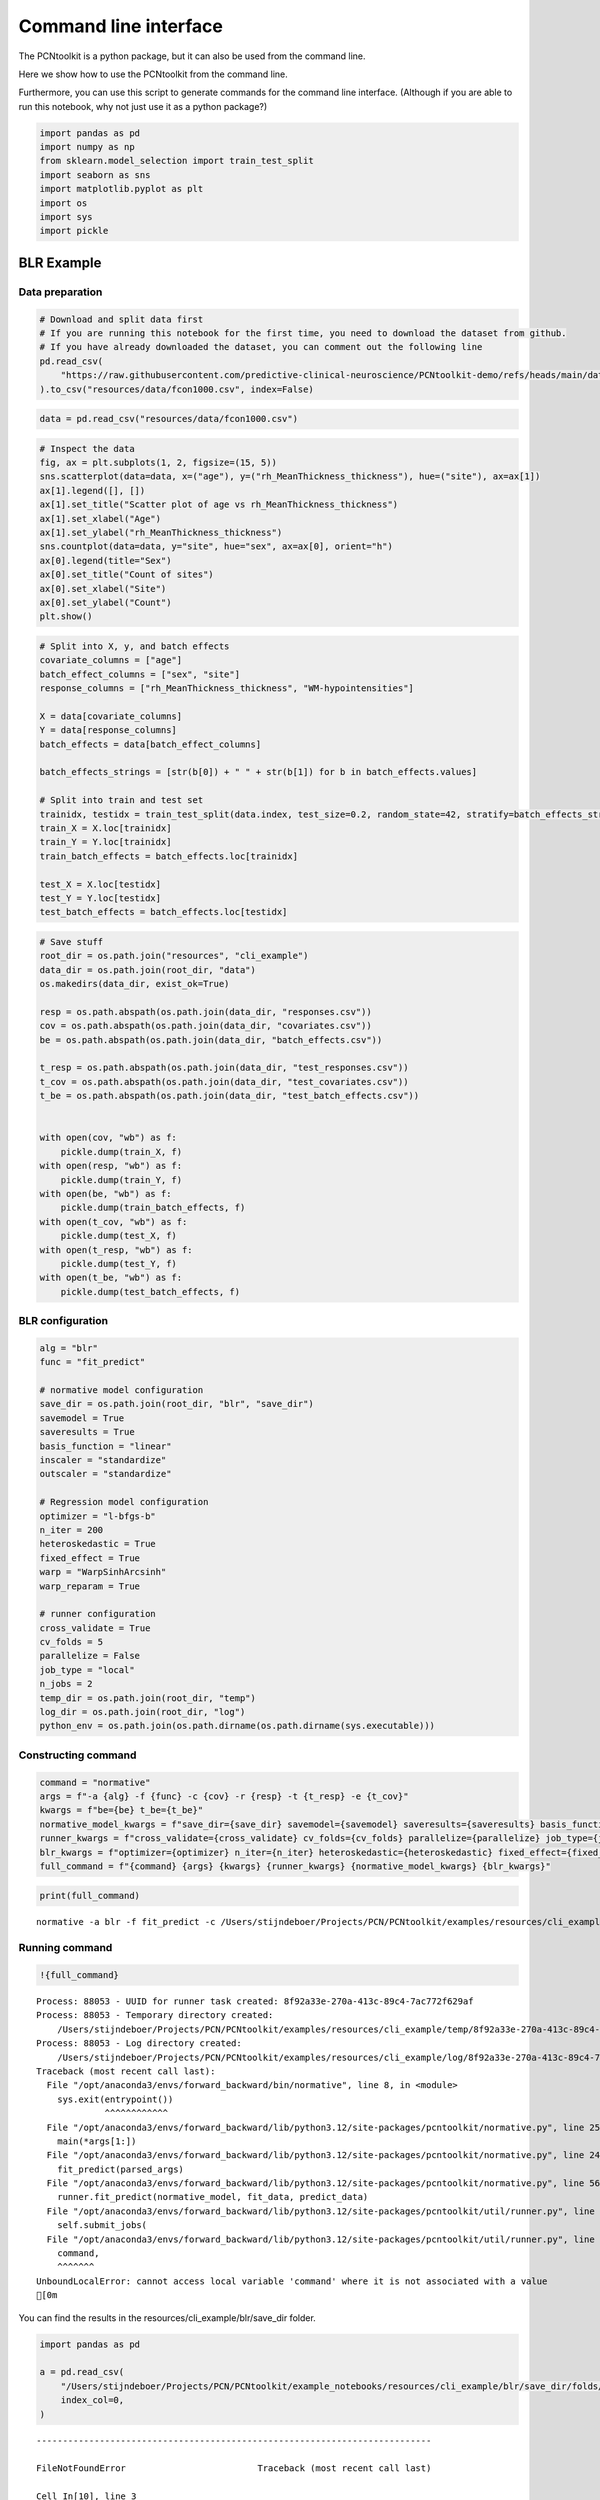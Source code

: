 Command line interface
======================

The PCNtoolkit is a python package, but it can also be used from the
command line.

Here we show how to use the PCNtoolkit from the command line.

Furthermore, you can use this script to generate commands for the
command line interface. (Although if you are able to run this notebook,
why not just use it as a python package?)

.. code:: ipython3

    import pandas as pd
    import numpy as np
    from sklearn.model_selection import train_test_split
    import seaborn as sns
    import matplotlib.pyplot as plt
    import os
    import sys
    import pickle

BLR Example
-----------

Data preparation
~~~~~~~~~~~~~~~~

.. code:: ipython3

    # Download and split data first
    # If you are running this notebook for the first time, you need to download the dataset from github.
    # If you have already downloaded the dataset, you can comment out the following line
    pd.read_csv(
        "https://raw.githubusercontent.com/predictive-clinical-neuroscience/PCNtoolkit-demo/refs/heads/main/data/fcon1000.csv"
    ).to_csv("resources/data/fcon1000.csv", index=False)

.. code:: ipython3

    data = pd.read_csv("resources/data/fcon1000.csv")

.. code:: ipython3

    # Inspect the data
    fig, ax = plt.subplots(1, 2, figsize=(15, 5))
    sns.scatterplot(data=data, x=("age"), y=("rh_MeanThickness_thickness"), hue=("site"), ax=ax[1])
    ax[1].legend([], [])
    ax[1].set_title("Scatter plot of age vs rh_MeanThickness_thickness")
    ax[1].set_xlabel("Age")
    ax[1].set_ylabel("rh_MeanThickness_thickness")
    sns.countplot(data=data, y="site", hue="sex", ax=ax[0], orient="h")
    ax[0].legend(title="Sex")
    ax[0].set_title("Count of sites")
    ax[0].set_xlabel("Site")
    ax[0].set_ylabel("Count")
    plt.show()



.. image:: 05_command_line_interface_files/05_command_line_interface_6_0.png


.. code:: ipython3

    # Split into X, y, and batch effects
    covariate_columns = ["age"]
    batch_effect_columns = ["sex", "site"]
    response_columns = ["rh_MeanThickness_thickness", "WM-hypointensities"]
    
    X = data[covariate_columns]
    Y = data[response_columns]
    batch_effects = data[batch_effect_columns]
    
    batch_effects_strings = [str(b[0]) + " " + str(b[1]) for b in batch_effects.values]
    
    # Split into train and test set
    trainidx, testidx = train_test_split(data.index, test_size=0.2, random_state=42, stratify=batch_effects_strings)
    train_X = X.loc[trainidx]
    train_Y = Y.loc[trainidx]
    train_batch_effects = batch_effects.loc[trainidx]
    
    test_X = X.loc[testidx]
    test_Y = Y.loc[testidx]
    test_batch_effects = batch_effects.loc[testidx]

.. code:: ipython3

    # Save stuff
    root_dir = os.path.join("resources", "cli_example")
    data_dir = os.path.join(root_dir, "data")
    os.makedirs(data_dir, exist_ok=True)
    
    resp = os.path.abspath(os.path.join(data_dir, "responses.csv"))
    cov = os.path.abspath(os.path.join(data_dir, "covariates.csv"))
    be = os.path.abspath(os.path.join(data_dir, "batch_effects.csv"))
    
    t_resp = os.path.abspath(os.path.join(data_dir, "test_responses.csv"))
    t_cov = os.path.abspath(os.path.join(data_dir, "test_covariates.csv"))
    t_be = os.path.abspath(os.path.join(data_dir, "test_batch_effects.csv"))
    
    
    with open(cov, "wb") as f:
        pickle.dump(train_X, f)
    with open(resp, "wb") as f:
        pickle.dump(train_Y, f)
    with open(be, "wb") as f:
        pickle.dump(train_batch_effects, f)
    with open(t_cov, "wb") as f:
        pickle.dump(test_X, f)
    with open(t_resp, "wb") as f:
        pickle.dump(test_Y, f)
    with open(t_be, "wb") as f:
        pickle.dump(test_batch_effects, f)

BLR configuration
~~~~~~~~~~~~~~~~~

.. code:: ipython3

    alg = "blr"
    func = "fit_predict"
    
    # normative model configuration
    save_dir = os.path.join(root_dir, "blr", "save_dir")
    savemodel = True
    saveresults = True
    basis_function = "linear"
    inscaler = "standardize"
    outscaler = "standardize"
    
    # Regression model configuration
    optimizer = "l-bfgs-b"
    n_iter = 200
    heteroskedastic = True
    fixed_effect = True
    warp = "WarpSinhArcsinh"
    warp_reparam = True
    
    # runner configuration
    cross_validate = True
    cv_folds = 5
    parallelize = False
    job_type = "local"
    n_jobs = 2
    temp_dir = os.path.join(root_dir, "temp")
    log_dir = os.path.join(root_dir, "log")
    python_env = os.path.join(os.path.dirname(os.path.dirname(sys.executable)))

Constructing command
~~~~~~~~~~~~~~~~~~~~

.. code:: ipython3

    command = "normative"
    args = f"-a {alg} -f {func} -c {cov} -r {resp} -t {t_resp} -e {t_cov}"
    kwargs = f"be={be} t_be={t_be}"
    normative_model_kwargs = f"save_dir={save_dir} savemodel={savemodel} saveresults={saveresults} basis_function={basis_function} inscaler={inscaler} outscaler={outscaler}"
    runner_kwargs = f"cross_validate={cross_validate} cv_folds={cv_folds} parallelize={parallelize} job_type={job_type} n_jobs={n_jobs} temp_dir={temp_dir} log_dir={log_dir} environment={python_env}"
    blr_kwargs = f"optimizer={optimizer} n_iter={n_iter} heteroskedastic={heteroskedastic} fixed_effect={fixed_effect} warp={warp} warp_reparam={warp_reparam}"
    full_command = f"{command} {args} {kwargs} {runner_kwargs} {normative_model_kwargs} {blr_kwargs}"

.. code:: ipython3

    print(full_command)


.. parsed-literal::

    normative -a blr -f fit_predict -c /Users/stijndeboer/Projects/PCN/PCNtoolkit/examples/resources/cli_example/data/covariates.csv -r /Users/stijndeboer/Projects/PCN/PCNtoolkit/examples/resources/cli_example/data/responses.csv -t /Users/stijndeboer/Projects/PCN/PCNtoolkit/examples/resources/cli_example/data/test_responses.csv -e /Users/stijndeboer/Projects/PCN/PCNtoolkit/examples/resources/cli_example/data/test_covariates.csv be=/Users/stijndeboer/Projects/PCN/PCNtoolkit/examples/resources/cli_example/data/batch_effects.csv t_be=/Users/stijndeboer/Projects/PCN/PCNtoolkit/examples/resources/cli_example/data/test_batch_effects.csv cross_validate=True cv_folds=5 parallelize=True job_type=local n_jobs=2 temp_dir=resources/cli_example/temp log_dir=resources/cli_example/log environment=/opt/anaconda3/envs/dev_refactor save_dir=resources/cli_example/blr/save_dir savemodel=True saveresults=True basis_function=linear inscaler=standardize outscaler=standardize optimizer=l-bfgs-b n_iter=200 heteroskedastic=True fixed_effect=True warp=WarpSinhArcsinh warp_reparam=True


Running command
~~~~~~~~~~~~~~~

.. code:: ipython3

    !{full_command}


.. parsed-literal::

    Process: 88053 - UUID for runner task created: 8f92a33e-270a-413c-89c4-7ac772f629af
    Process: 88053 - Temporary directory created:
    	/Users/stijndeboer/Projects/PCN/PCNtoolkit/examples/resources/cli_example/temp/8f92a33e-270a-413c-89c4-7ac772f629af
    Process: 88053 - Log directory created:
    	/Users/stijndeboer/Projects/PCN/PCNtoolkit/examples/resources/cli_example/log/8f92a33e-270a-413c-89c4-7ac772f629af
    Traceback (most recent call last):
      File "/opt/anaconda3/envs/forward_backward/bin/normative", line 8, in <module>
        sys.exit(entrypoint())
                 ^^^^^^^^^^^^
      File "/opt/anaconda3/envs/forward_backward/lib/python3.12/site-packages/pcntoolkit/normative.py", line 251, in entrypoint
        main(*args[1:])
      File "/opt/anaconda3/envs/forward_backward/lib/python3.12/site-packages/pcntoolkit/normative.py", line 245, in main
        fit_predict(parsed_args)
      File "/opt/anaconda3/envs/forward_backward/lib/python3.12/site-packages/pcntoolkit/normative.py", line 56, in fit_predict
        runner.fit_predict(normative_model, fit_data, predict_data)
      File "/opt/anaconda3/envs/forward_backward/lib/python3.12/site-packages/pcntoolkit/util/runner.py", line 229, in fit_predict
        self.submit_jobs(
      File "/opt/anaconda3/envs/forward_backward/lib/python3.12/site-packages/pcntoolkit/util/runner.py", line 674, in submit_jobs
        command,
        ^^^^^^^
    UnboundLocalError: cannot access local variable 'command' where it is not associated with a value
    [0m

You can find the results in the resources/cli_example/blr/save_dir
folder.

.. code:: ipython3

    import pandas as pd
    
    a = pd.read_csv(
        "/Users/stijndeboer/Projects/PCN/PCNtoolkit/example_notebooks/resources/cli_example/blr/save_dir/folds/fold_1/results/measures.csv",
        index_col=0,
    )


::


    ---------------------------------------------------------------------------

    FileNotFoundError                         Traceback (most recent call last)

    Cell In[10], line 3
          1 import pandas as pd
    ----> 3 a = pd.read_csv(
          4     "/Users/stijndeboer/Projects/PCN/PCNtoolkit/example_notebooks/resources/cli_example/blr/save_dir/folds/fold_1/results/measures.csv",
          5     index_col=0,
          6 )


    File /opt/anaconda3/envs/forward_backward/lib/python3.12/site-packages/pandas/io/parsers/readers.py:1026, in read_csv(filepath_or_buffer, sep, delimiter, header, names, index_col, usecols, dtype, engine, converters, true_values, false_values, skipinitialspace, skiprows, skipfooter, nrows, na_values, keep_default_na, na_filter, verbose, skip_blank_lines, parse_dates, infer_datetime_format, keep_date_col, date_parser, date_format, dayfirst, cache_dates, iterator, chunksize, compression, thousands, decimal, lineterminator, quotechar, quoting, doublequote, escapechar, comment, encoding, encoding_errors, dialect, on_bad_lines, delim_whitespace, low_memory, memory_map, float_precision, storage_options, dtype_backend)
       1013 kwds_defaults = _refine_defaults_read(
       1014     dialect,
       1015     delimiter,
       (...)
       1022     dtype_backend=dtype_backend,
       1023 )
       1024 kwds.update(kwds_defaults)
    -> 1026 return _read(filepath_or_buffer, kwds)


    File /opt/anaconda3/envs/forward_backward/lib/python3.12/site-packages/pandas/io/parsers/readers.py:620, in _read(filepath_or_buffer, kwds)
        617 _validate_names(kwds.get("names", None))
        619 # Create the parser.
    --> 620 parser = TextFileReader(filepath_or_buffer, **kwds)
        622 if chunksize or iterator:
        623     return parser


    File /opt/anaconda3/envs/forward_backward/lib/python3.12/site-packages/pandas/io/parsers/readers.py:1620, in TextFileReader.__init__(self, f, engine, **kwds)
       1617     self.options["has_index_names"] = kwds["has_index_names"]
       1619 self.handles: IOHandles | None = None
    -> 1620 self._engine = self._make_engine(f, self.engine)


    File /opt/anaconda3/envs/forward_backward/lib/python3.12/site-packages/pandas/io/parsers/readers.py:1880, in TextFileReader._make_engine(self, f, engine)
       1878     if "b" not in mode:
       1879         mode += "b"
    -> 1880 self.handles = get_handle(
       1881     f,
       1882     mode,
       1883     encoding=self.options.get("encoding", None),
       1884     compression=self.options.get("compression", None),
       1885     memory_map=self.options.get("memory_map", False),
       1886     is_text=is_text,
       1887     errors=self.options.get("encoding_errors", "strict"),
       1888     storage_options=self.options.get("storage_options", None),
       1889 )
       1890 assert self.handles is not None
       1891 f = self.handles.handle


    File /opt/anaconda3/envs/forward_backward/lib/python3.12/site-packages/pandas/io/common.py:873, in get_handle(path_or_buf, mode, encoding, compression, memory_map, is_text, errors, storage_options)
        868 elif isinstance(handle, str):
        869     # Check whether the filename is to be opened in binary mode.
        870     # Binary mode does not support 'encoding' and 'newline'.
        871     if ioargs.encoding and "b" not in ioargs.mode:
        872         # Encoding
    --> 873         handle = open(
        874             handle,
        875             ioargs.mode,
        876             encoding=ioargs.encoding,
        877             errors=errors,
        878             newline="",
        879         )
        880     else:
        881         # Binary mode
        882         handle = open(handle, ioargs.mode)


    FileNotFoundError: [Errno 2] No such file or directory: '/Users/stijndeboer/Projects/PCN/PCNtoolkit/example_notebooks/resources/cli_example/blr/save_dir/folds/fold_1/results/measures.csv'


HBR example
-----------

.. code:: ipython3

    alg = "hbr"
    func = "fit_predict"
    
    # normative model configuration
    save_dir = os.path.join(root_dir, "hbr", "save_dir")
    savemodel = True
    saveresults = True
    basis_function = "bspline"
    inscaler = "standardize"
    outscaler = "standardize"
    
    
    # Regression model configuration
    draws = 1000
    tune = 500
    chains = 4
    nuts_sampler = "nutpie"
    
    likelihood = "Normal"
    linear_mu = "True"
    random_intercept_mu = "True"
    random_slope_mu = "False"
    linear_sigma = "True"
    random_intercept_sigma = "False"
    random_slope_sigma = "False"

Constructing command
~~~~~~~~~~~~~~~~~~~~

.. code:: ipython3

    command = "normative"
    args = f"-a {alg} -f {func} -c {cov} -r {resp} -t {t_resp} -e {t_cov}"
    kwargs = f"be={be} t_be={t_be}"
    normative_model_kwargs = f"save_dir={save_dir} savemodel={savemodel} saveresults={saveresults} basis_function={basis_function} inscaler={inscaler} outscaler={outscaler}"
    hbr_kwargs = f"draws={draws} tune={tune} chains={chains} nuts_sampler={nuts_sampler} likelihood={likelihood} linear_mu={linear_mu} random_intercept_mu={random_intercept_mu} random_slope_mu={random_slope_mu} linear_sigma={linear_sigma} random_intercept_sigma={random_intercept_sigma} random_slope_sigma={random_slope_sigma}"
    full_command = f"{command} {args} {kwargs} {normative_model_kwargs} {hbr_kwargs}"
    print(full_command)

Running command
~~~~~~~~~~~~~~~

.. code:: ipython3

    !{full_command}


.. parsed-literal::

    No python path specified. Using interpreter path of current process: /opt/anaconda3/envs/param2/bin/python
    No log directory specified. Using default log directory: /Users/stijndeboer/Projects/PCN/PCNtoolkit/example_notebooks/logs
    No temp directory specified. Using default temp directory: /Users/stijndeboer/Projects/PCN/PCNtoolkit/example_notebooks/temp
    /opt/anaconda3/envs/param2/lib/python3.12/site-packages/pcntoolkit/util/runner.py:87: UserWarning: cv_folds is greater than 1, but cross-validation is disabled. This is likely unintended.
      warnings.warn("cv_folds is greater than 1, but cross-validation is disabled. This is likely unintended.")
    Configuration of normative model is valid.
    Going to fit and predict 2 models
    Fitting and predicting model for response_var_0
    [2K██████████████████████████████████████████████████████████████████████ 6000/6000Sampling: [y_pred]
    [2KSampling ... [32m━━━━━━━━━━━━━━━━━━━━━━━━━━━━━━━━━━━━━━━━[0m [35m100%[0m [36m0:00:00[0m / [33m0:00:00[0m/ [33m0:00:00[0m
    [?25hFitting and predicting model for response_var_1
    [2K██████████████████████████████████████████████████████████████████████ 6000/6000Sampling: [y_pred]
    [2KSampling ... [32m━━━━━━━━━━━━━━━━━━━━━━━━━━━━━━━━━━━━━━━━[0m [35m100%[0m [36m0:00:00[0m / [33m0:00:00[0m/ [33m0:00:00[0m
    [?25h21817 Saving model to resources/cli_example/hbr/save_dir
    Model saved to /Users/stijndeboer/Projects/PCN/PCNtoolkit/example_notebooks/resources/cli_example/hbr/save_dir/model
    Computing zscores for response_var_0
    Sampling: [y_pred]
    [2KSampling ... [32m━━━━━━━━━━━━━━━━━━━━━━━━━━━━━━━━━━━━━━━━[0m [35m100%[0m [36m0:00:00[0m / [33m0:00:00[0m/ [33m0:00:00[0m
    [?25hComputing zscores for response_var_1
    Sampling: [y_pred]
    [2KSampling ... [32m━━━━━━━━━━━━━━━━━━━━━━━━━━━━━━━━━━━━━━━━[0m [35m100%[0m [36m0:00:00[0m / [33m0:00:00[0m/ [33m0:00:00[0m
    [?25hComputing centiles for response_var_0
    Sampling: [y_pred]
    [2KSampling ... [32m━━━━━━━━━━━━━━━━━━━━━━━━━━━━━━━━━━━━━━━━[0m [35m100%[0m [36m0:00:00[0m / [33m0:00:00[0m/ [33m0:00:00[0m
    [?25hComputing centiles for response_var_1
    Sampling: [y_pred]
    [2KSampling ... [32m━━━━━━━━━━━━━━━━━━━━━━━━━━━━━━━━━━━━━━━━[0m [35m100%[0m [36m0:00:00[0m / [33m0:00:00[0m/ [33m0:00:00[0m
    [?25h/opt/anaconda3/envs/param2/lib/python3.12/site-packages/pcntoolkit/util/evaluator.py:341: RuntimeWarning: invalid value encountered in log
      nll = -np.mean(y * np.log(yhat) + (1 - y) * np.log(1 - yhat))
    Computing centiles for response_var_0
    Sampling: [y_pred]
    [2KSampling ... [32m━━━━━━━━━━━━━━━━━━━━━━━━━━━━━━━━━━━━━━━━[0m [35m100%[0m [36m0:00:00[0m / [33m0:00:00[0m/ [33m0:00:00[0m
    [?25hComputing centiles for response_var_1
    Sampling: [y_pred]
    [2KSampling ... [32m━━━━━━━━━━━━━━━━━━━━━━━━━━━━━━━━━━━━━━━━[0m [35m100%[0m [36m0:00:00[0m / [33m0:00:00[0m/ [33m0:00:00[0m
    [?25hResults and plots saved to /Users/stijndeboer/Projects/PCN/PCNtoolkit/example_notebooks/resources/cli_example/hbr/save_dir/results and /Users/stijndeboer/Projects/PCN/PCNtoolkit/example_notebooks/resources/cli_example/hbr/save_dir/plots
    Job Status Monitor:
    ------------------------------------------------------------
    Job ID     Name     State     Time     Nodes
    ------------------------------------------------------------
    [2K
    All jobs completed!
    [0m

